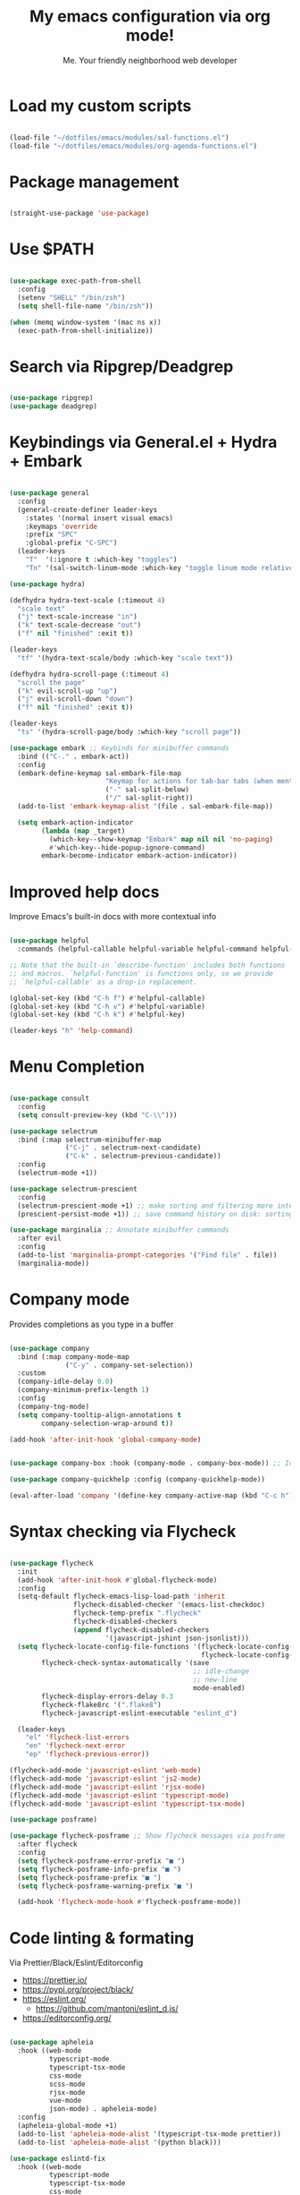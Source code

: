 #+title: My emacs configuration via org mode!
#+author: Me. Your friendly neighborhood web developer

* Load my custom scripts
#+begin_src emacs-lisp

  (load-file "~/dotfiles/emacs/modules/sal-functions.el")
  (load-file "~/dotfiles/emacs/modules/org-agenda-functions.el")

#+end_src
* Package management
#+begin_src emacs-lisp

  (straight-use-package 'use-package)

#+end_src
* Use $PATH
#+begin_src emacs-lisp

  (use-package exec-path-from-shell
    :config
    (setenv "SHELL" "/bin/zsh")
    (setq shell-file-name "/bin/zsh"))

  (when (memq window-system '(mac ns x))
    (exec-path-from-shell-initialize))

#+end_src
* Search via Ripgrep/Deadgrep
#+begin_src emacs-lisp

  (use-package ripgrep)
  (use-package deadgrep)

#+end_src
* Keybindings via General.el + Hydra + Embark
#+begin_src emacs-lisp

  (use-package general
    :config
    (general-create-definer leader-keys
      :states '(normal insert visual emacs)
      :keymaps 'override
      :prefix "SPC"
      :global-prefix "C-SPC")
    (leader-keys
      "T"  '(:ignore t :which-key "toggles")
      "Tn" '(sal-switch-linum-mode :which-key "toggle linum mode relative/absolute")))

  (use-package hydra)

  (defhydra hydra-text-scale (:timeout 4)
    "scale text"
    ("j" text-scale-increase "in")
    ("k" text-scale-decrease "out")
    ("f" nil "finished" :exit t))

  (leader-keys
    "tf" '(hydra-text-scale/body :which-key "scale text"))

  (defhydra hydra-scroll-page (:timeout 4)
    "scroll the page"
    ("k" evil-scroll-up "up")
    ("j" evil-scroll-down "down")
    ("f" nil "finished" :exit t))

  (leader-keys
    "ts" '(hydra-scroll-page/body :which-key "scroll page"))

  (use-package embark ;; Keybinds for minibuffer commands
    :bind (("C-." . embark-act))
    :config
    (embark-define-keymap sal-embark-file-map
                          "Keymap for actions for tab-bar tabs (when mentioned by name)."
                          ("-" sal-split-below)
                          ("/" sal-split-right))
    (add-to-list 'embark-keymap-alist '(file . sal-embark-file-map))

    (setq embark-action-indicator
          (lambda (map _target)
            (which-key--show-keymap "Embark" map nil nil 'no-paging)
            #'which-key--hide-popup-ignore-command)
          embark-become-indicator embark-action-indicator))

#+end_src
* Improved help docs
Improve Emacs's built-in docs with more contextual info
#+begin_src emacs-lisp

  (use-package helpful
    :commands (helpful-callable helpful-variable helpful-command helpful-key))

  ;; Note that the built-in `describe-function' includes both functions
  ;; and macros. `helpful-function' is functions only, so we provide
  ;; `helpful-callable' as a drop-in replacement.

  (global-set-key (kbd "C-h f") #'helpful-callable)
  (global-set-key (kbd "C-h v") #'helpful-variable)
  (global-set-key (kbd "C-h k") #'helpful-key)

  (leader-keys "h" 'help-command)

#+end_src
* Menu Completion
#+begin_src emacs-lisp

  (use-package consult
    :config
    (setq consult-preview-key (kbd "C-\\")))

  (use-package selectrum
    :bind (:map selectrum-minibuffer-map
                ("C-j" . selectrum-next-candidate)
                ("C-k" . selectrum-previous-candidate))
    :config
    (selectrum-mode +1))

  (use-package selectrum-prescient
    :config
    (selectrum-prescient-mode +1) ;; make sorting and filtering more intelligent
    (prescient-persist-mode +1)) ;; save command history on disk: sorting gets more intelligent over time

  (use-package marginalia ;; Annotate minibuffer commands
    :after evil
    :config
    (add-to-list 'marginalia-prompt-categories '("Find file" . file))
    (marginalia-mode))

#+end_src
* Company mode
Provides completions as you type in a buffer
#+begin_src emacs-lisp

  (use-package company
    :bind (:map company-mode-map
                ("C-y" . company-set-selection))
    :custom
    (company-idle-delay 0.0)
    (company-minimum-prefix-length 1)
    :config
    (company-tng-mode)
    (setq company-tooltip-align-annotations t
          company-selection-wrap-around t))

  (add-hook 'after-init-hook 'global-company-mode)


  (use-package company-box :hook (company-mode . company-box-mode)) ;; Icons in company dropdowns

  (use-package company-quickhelp :config (company-quickhelp-mode))

  (eval-after-load 'company '(define-key company-active-map (kbd "C-c h") #'company-quickhelp-manual-begin))

#+end_src
* Syntax checking via Flycheck
#+begin_src emacs-lisp

  (use-package flycheck
    :init
    (add-hook 'after-init-hook #'global-flycheck-mode)
    :config
    (setq-default flycheck-emacs-lisp-load-path 'inherit
                  flycheck-disabled-checker '(emacs-list-checkdoc)
                  flycheck-temp-prefix ".flycheck"
                  flycheck-disabled-checkers
                  (append flycheck-disabled-checkers
                          '(javascript-jshint json-jsonlist)))
    (setq flycheck-locate-config-file-functions '(flycheck-locate-config-file-ancestor-directories
                                                  flycheck-locate-config-file-by-path)
          flycheck-check-syntax-automatically '(save
                                                ;; idle-change
                                                ;; new-line
                                                mode-enabled)
          flycheck-display-errors-delay 0.3
          flycheck-flake8rc '(".flake8")
          flycheck-javascript-eslint-executable "eslint_d")

    (leader-keys
      "el" 'flycheck-list-errors
      "en" 'flycheck-next-error
      "ep" 'flycheck-previous-error))

  (flycheck-add-mode 'javascript-eslint 'web-mode)
  (flycheck-add-mode 'javascript-eslint 'js2-mode)
  (flycheck-add-mode 'javascript-eslint 'rjsx-mode)
  (flycheck-add-mode 'javascript-eslint 'typescript-mode)
  (flycheck-add-mode 'javascript-eslint 'typescript-tsx-mode)

  (use-package posframe)

  (use-package flycheck-posframe ;; Show flycheck messages via posframe
    :after flycheck
    :config
    (setq flycheck-posframe-error-prefix "■ ")
    (setq flycheck-posframe-info-prefix "■ ")
    (setq flycheck-posframe-prefix "■ ")
    (setq flycheck-posframe-warning-prefix "■ ")

    (add-hook 'flycheck-mode-hook #'flycheck-posframe-mode))

#+end_src
* Code linting & formating
Via Prettier/Black/Eslint/Editorconfig
- https://prettier.io/
- https://pypi.org/project/black/
- https://eslint.org/
  - https://github.com/mantoni/eslint_d.js/
- https://editorconfig.org/
#+begin_src emacs-lisp

  (use-package apheleia
    :hook ((web-mode
            typescript-mode
            typescript-tsx-mode
            css-mode
            scss-mode
            rjsx-mode
            vue-mode
            json-mode) . apheleia-mode)
    :config
    (apheleia-global-mode +1)
    (add-to-list 'apheleia-mode-alist '(typescript-tsx-mode prettier))
    (add-to-list 'apheleia-mode-alist '(python black)))

  (use-package eslintd-fix
    :hook ((web-mode
            typescript-mode
            typescript-tsx-mode
            css-mode
            scss-mode
            rjsx-mode
            json-mode) . eslintd-fix-mode))

  (use-package editorconfig :config (editorconfig-mode 1))

#+end_src
* EVIL mode
Evil mode provides vim keybindings
#+begin_src emacs-lisp

  ;; Group START --- My evil config uses these packages
  (use-package undo-fu :config (global-undo-tree-mode -1))
  (use-package origami :config (global-origami-mode))
  (use-package drag-stuff :config (drag-stuff-mode t)) ;; Used for shortcut to move lines up/down
  ;; Group END

  (use-package evil
    :init
    (setq evil-want-keybinding nil)
    (setq-default evil-symbol-word-search t)
    (add-hook 'evil-local-mode-hook 'turn-on-undo-tree-mode)
    :custom
    (evil-want-C-u-scroll t)
    (evil-want-C-i-jump t)
    (evil-want-Y-yank-to-eol t)
    (evil-undo-system 'undo-fu)
    (evil-split-window-below t)
    (evil-vsplit-window-right t)
    :config
    (evil-set-initial-state 'Custom-mode 'normal)
    (evil-set-initial-state 'dashboard-mode 'normal)
    (evil-mode 1))

  (general-evil-setup t) ;; integrate w/ general.el

  (general-define-key
   :states '(normal)
   "u"    'undo-fu-only-undo
   "U"    'undo-fu-only-redo
   "\C-r" 'undo-fu-only-redo
   "gm"   'evil-search-word-forward
   "gl"   'evil-end-of-line
   "gh"   'evil-beginning-of-line)

  (define-key evil-normal-state-map (kbd "[ SPC") 'insert-line-above)
  (define-key evil-normal-state-map (kbd "] SPC") 'insert-line-below)

  (general-define-key
   :states '(visual)
   "J" 'drag-stuff-down
   "K" 'drag-stuff-up)

  ;; Use <escape> like you use <C-g> across emacs
  (define-key key-translation-map (kbd "ESC") (kbd "C-g"))

  (use-package evil-surround :config (global-evil-surround-mode 1))

  (use-package evil-goggles
    :custom
    (evil-goggles-yank-face ((t (:inherit evil-goggles-default-face :background "DarkOrange1"))))
    :config
    (evil-goggles-mode)
    (setq evil-goggles-duration 0.500
          evil-goggles-blocking-duration 0.001
          evil-goggles-async-duration 0.900
          evil-goggles-enable-paste nil
          evil-goggles-enable-delete nil
          evil-goggles-enable-change nil
          evil-goggles-enable-indent nil
          evil-goggles-enable-join nil
          evil-goggles-enable-fill-and-move nil
          evil-goggles-enable-paste nil
          evil-goggles-enable-shift nil
          evil-goggles-enable-surround nil
          evil-goggles-enable-commentary nil
          evil-goggles-enable-nerd-commenter nil
          evil-goggles-enable-replace-with-register nil
          evil-goggles-enable-set-marker nil
          evil-goggles-enable-undo nil
          evil-goggles-enable-redo nil
          evil-goggles-enable-record-macro nil))

  (use-package evil-nerd-commenter)

#+end_src
** Evil Collection
A set of recommeded keybindings for evil-mode
#+begin_src emacs-lisp

  (setq evil-want-keybinding nil)

  (use-package evil-collection
    :custom
    (evil-collection-magit-state 'emacs)
    (evil-collection-want-unimpaired-p nil))

  (evil-collection-init)

#+end_src
** Evil leader
=<leader>= key for evil-mode
#+begin_src emacs-lisp

  (use-package evil-leader :config (global-evil-leader-mode))

  (evil-leader/set-leader "SPC")

  (leader-keys
    "u"  'universal-argument       ;; <C-u> is the default, I use that for scrolling up
    "x"  'execute-extended-command ;; <M-x> is the defualt, which is awkward to type
    "qq" 'save-buffers-kill-terminal
    "cc" 'comment-line)

#+end_src
* Org mode
#+begin_quote
Your life in plain text
#+end_quote
https://orgmode.org/
#+begin_src emacs-lisp

  (add-hook 'org-agenda-mode-hook 'sal-agenda-setup)

  (general-define-key
   :prefix "C-c"
   "a" 'air-pop-to-org-agenda
   "t" 'air-org-agenda-capture
   "c" 'org-capture)

  (use-package org
    :hook ((org-mode . sal/org-mode-setup)
           (org-mode . visual-line-mode)
           (org-mode . org-indent-mode)
           (org-mode . (lambda () (setq-local evil-auto-indent nil))))
    :bind (:map org-mode-map
           ("C-c e" . org-edit-special)
           :map org-src-mode-map
           ("C-c s" . org-edit-src-exit))
    :custom
    (org-directory "~/org")
    (org-hide-emphasis-markers t)
    (org-agenda-files (list "~/org"))
    :config
    (setq org-log-done t)
    (setq org-agenda-custom-commands
          '(("d" "Daily agenda and all TODOs"
             ((tags "PRIORITY=\"A\""
                    ((org-agenda-skip-function '(org-agenda-skip-entry-if 'todo 'done 'meeting))
                     (org-agenda-overriding-header "High-priority unfinished tasks:")))
              (agenda "" ((org-agenda-ndays 1)))
              (alltodo ""
                       ((org-agenda-skip-function '(or (air-org-skip-subtree-if-habit)
                                                       (air-org-skip-subtree-if-priority ?A)
                                                       (org-agenda-skip-if nil '(scheduled deadline))))
                        (org-agenda-overriding-header "ALL normal priority tasks:"))))
             ;; ((org-agenda-compact-blocks t))
             )))
    (setq org-todo-keywords
          '((sequence "TODO(t)" "IN-PROGRESS(p)" "WAITING(w)" "MEETING(m)" "|" "DONE(x)")))
    (setq org-return-follows-link t)
    (setq org-ellipsis " ▾")
    (setq org-default-notes-file (concat org-directory "/notes.org"))
    (setq org-capture-templates
          '(("t" "Todo" entry (file+headline "~/org/agenda.org" "Tasks")
             "* TODO %?\n%u\n%a\n  %i")
            ("m" "Meeting" entry (file+headline "~/org/agenda.org" "Meetings")
             "* MEETING with %? :MEETING:\n%i")
            ("c" "Calendar" entry (file+datetree "~/org/calendar.org")
             "* CAL %? :EVENT:\n%i")
            ("i" "Idea" entry (file+headline "~/org/agenda.org" "Ideas")
             "* %? :IDEA: \n%u\n%a\n  %i")
            ("o" "On-Call" entry (file+datetree "~/org/on-call.org")
             "* %?\n  %i")
            )))

  (use-package deft
    :after org
    :config
    (leader-keys
      "od" 'deft)
    :custom
    (deft-recursive t)
    (deft-use-filter-string-for-filename t)
    (deft-default-extension "org")
    (deft-directory "~/org-roam/"))

  (use-package org-roam
    :after (org deft)
    :custom
    (org-roam-directory "~/org-roam")
    (org-roam-completion-everywhere t)
    :bind-keymap ("C-c n" . org-roam-dailies-map)
    :bind ((:map org-roam-dailies-map
                 ("n" . org-roam-dailies-capture-today) ;; neumonic "now"; This is provided by default
                 ("t" . org-roam-dailies-capture-tomorrow)
                 ("y" . org-roam-dailies-capture-yesterday)))
    :config
    (leader-keys
      "or" 'org-roam
      "of" 'org-roam-find-file
      "oc" 'org-roam-capture
      "oi" 'org-roam-insert)
    :init
    (org-roam-mode))

#+end_src
* Project/file management
#+begin_src emacs-lisp

  (leader-keys
    "sp" 'deadgrep
    "fe" 'neotree-projectile-action
    "fj" 'dired-jump
    "fr" 'rename-file
    "f5" 'load-file
    "fs" 'evil-write-all
    "fy" 'show-file-name
    "f.s" 'save-buffer)

#+end_src
** Projectile
#+begin_src emacs-lisp

  (use-package projectile
    :diminish projectile-mode
    :config
    (define-key projectile-mode-map (kbd "C-x p") 'projectile-command-map)
    (projectile-mode))

  (leader-keys
    "," 'projectile-find-file
    "po" 'projectile-switch-project)

#+end_src
** Dired
Directory Editor--a file manager
#+begin_src emacs-lisp

  (setq delete-by-moving-to-trash t
        trash-directory "~/.Trash/")

  (let ((gls "/usr/local/bin/gls"))
        (if (file-exists-p gls) (setq insert-directory-program gls)))

  (use-package dired
    :ensure nil
    :commands (dired dired-jump)
    :bind (("C-x C-j" . dired-jump))
    :custom ((dired-listing-switches "-agG"))
    :config
    (setq dired-dwim-target t)
    (evil-collection-define-key 'normal 'dired-mode-map
      "c" 'find-file
      "h" 'dired-up-directory
      "l" 'dired-find-file))

  (use-package all-the-icons-dired
    :hook (dired-mode . all-the-icons-dired-mode))

  (defun mydired-sort ()
    "Sort dired listings with directories first."
    (save-excursion
      (let (buffer-read-only)
        (forward-line 2) ;; beyond dir. header
        (sort-regexp-fields t "^.*$" "[ ]*." (point) (point-max)))
      (set-buffer-modified-p nil)))

  (defadvice dired-readin
      (after dired-after-updating-hook first () activate)
    "Sort dired listings with directories first before adding marks."
    (mydired-sort))

#+end_src
** Magit
#+begin_src emacs-lisp

  (setq auto-revert-check-vc-info t) ;; modeline integration

  (use-package magit
    :commands magit-status
    :custom
    (magit-display-buffer-function #'magit-display-buffer-same-window-except-diff-v1)
    :config
    (general-define-key
      :keymaps 'magit-status-mode-map
      "C-j" 'magit-section-forward
      "C-k" 'magit-section-backward
      "M-j" 'magit-section-forward-sibling
      "M-k" 'magit-section-backward-sibling)
    (setq magit-refresh-status-buffer nil)
    ;; When 'C-c C-c' is pressed in the magit commit message buffer,
    ;;   delete the magit-diff buffer related to the current repo.
    (add-hook 'git-commit-setup-hook
              (lambda ()
                (add-hook 'with-editor-post-finish-hook
                          #'kill-magit-diff-buffer-in-current-repo
                          nil t))))  ; the t is important

  (leader-keys "gs" 'magit-status)

#+end_src
** Neotree
#+begin_src emacs-lisp

  (use-package neotree
    :defer 3
    :config
    (setq neo-theme (if (display-graphic-p) 'icons 'arrow)
          neo-hide-cursor t
          neo-window-width 30)
    :general
    (:states 'normal
             :keymaps 'neotree-mode-map
             "md" 'neotree-delete-node
             "ma" 'neotree-create-node
             "mm" 'neotree-rename-node
             "R" 'neotree-refresh
             "RET" 'neotree-enter
             "s" 'avy-goto-word-1
             "H" 'neotree-hidden-file-toggle
             "?" 'describe-mode
             "h" 'neotree-select-up-node
             "l" 'neotree-enter
             "q" 'neotree-hide))

#+end_src
* Buffer management
#+begin_src emacs-lisp

  (global-set-key (kbd "C-;") 'ibuffer)
  (global-set-key (kbd "C-/") 'ibuffer)

  (leader-keys
    ";" 'switch-to-buffer
    "/" 'switch-to-buffer
    "TAB" 'evil-switch-to-windows-last-buffer
    "br" 'rename-buffer
    "bd" 'kill-this-buffer)

  (use-package avy :custom (avy-all-windows nil))

  (leader-keys "sf" 'consult-line)

  (general-define-key
    :states '(normal visual)
    "s" 'avy-goto-char-2)

#+end_src
** Ibuffer
#+begin_src emacs-lisp

  (use-package ibuffer-projectile)
  (add-hook 'ibuffer-hook
      (lambda ()
        (ibuffer-projectile-set-filter-groups)))

  (add-hook 'ibuffer-hook #'ibuffer-jump-to-last-buffer)

#+end_src
** Perspective.el
Enables the organization of buffers into "workspaces". Useful when working on multiple projects
#+begin_src emacs-lisp

  (use-package perspective
    :commands persp-state-load
    :custom
    (persp-state-default-file "~/Documents/perspective-saves")
    :init
    (persp-mode))

  (leader-keys
    "s;" 'persp-switch
    "s/" 'persp-switch
    "ss" 'persp-set-buffer
    "sr" 'persp-rename)

#+end_src
* Window management
#+begin_src emacs-lisp

  (winner-mode +1)

  (defhydra hydra-winner (:timeout 4)
    "scale text"
    ("k" winner-redo "winner-redo")
    ("j" winner-undo "winner-undo")
    ("f" nil "finished" :exit t))

  (leader-keys
    "w," '(hydra-winner/body :which-key "winner")
    "wq" 'delete-window
    "wo" 'delete-other-windows
    "w TAB" 'other-window
    "wr" 'evil-window-rotate-upwards
    "w/" 'evil-window-vsplit
    "w-" 'evil-window-split
    "wh" 'evil-window-left
    "wj" 'evil-window-down
    "wk" 'evil-window-up
    "wl" 'evil-window-right
    "w=" 'balance-windows)

#+end_src
* Terminal in emacs
#+begin_src emacs-lisp

  (use-package vterm
    :commands vterm
    :config
    (setq vterm-max-scrollback 10000)
    :hook
    (vterm-mode . (lambda ()
                    (setq-local hl-line-mode nil)
                    (setq-local line-number-mode nil)
                    (setq-local column-number-mode nil))))

  (use-package multi-vterm
    :config
    (define-key vterm-mode-map [return] #'vterm-send-return)

    (setq vterm-keymap-exceptions nil)
    (general-define-key
      :states  '(insert)
      :keymaps 'vterm-mode-map
      "C-e" 'vterm--self-insert
      "C-f" 'vterm--self-insert
      "C-a" 'vterm--self-insert
      "C-v" 'vterm--self-insert
      "C-b" 'vterm--self-insert
      "C-w" 'vterm--self-insert
      "C-u" 'vterm--self-insert
      "C-n" 'vterm--self-insert
      "C-m" 'vterm--self-insert
      "C-p" 'vterm--self-insert
      "C-j" 'vterm--self-insert
      "C-k" 'vterm--self-insert
      "C-r" 'vterm--self-insert
      "C-t" 'vterm--self-insert
      "C-g" 'vterm--self-insert
      "C-c" 'vterm--self-insert
      "C-SPC" 'vterm--self-insert

      "C-d" #'evil-normal-state)

    (general-define-key
      :states  '(normal)
      :keymaps 'vterm-mode-map
      ",c"        'multi-vterm-prev
      "i"         'evil-insert-resume
      "<return>"  'evil-insert-resume
      "<prior>"   'scroll-down-command
      "<next>"    'scroll-up-command

      "C-d"       #'evil-scroll-down)
    )

  (use-package eterm-256color :hook (vterm-mode . eterm-256color-mode))

  ;; Terminal
  (leader-keys
    "t" '(:ignore t :which-key "terminal")
    "tt" (lambda ()
           (interactive)
           (sal-cd-project-root)
           (multi-vterm))
    "t/" (lambda ()
           (interactive)
           (split-window-right)
           (other-window 1)
           (sal-cd-project-root)
           (multi-vterm))
    "td" (lambda ()
           (interactive)
           (split-window-below)
           (other-window 1)
           (sal-cd-project-root)
           (multi-vterm)))

#+end_src
* YASnippets
#+begin_src emacs-lisp

  (use-package yasnippet
    :config
    (yas-global-mode 1)
    (setq yas-snippet-dirs
        '("~/.emacs.d/snippets")))

#+end_src
* Tree Sitter
- https://tree-sitter.github.io/tree-sitter/
#+begin_src emacs-lisp

  (use-package tree-sitter
    :hook ((typescript-mode . tree-sitter-hl-mode)
           (typescript-tsx-mode . tree-sitter-hl-mode)))

  (use-package tree-sitter-langs
    :after tree-sitter
    :config
    (tree-sitter-require 'tsx)
    (add-to-list 'tree-sitter-major-mode-language-alist '(typescript-tsx-mode . tsx))
    (add-to-list 'tree-sitter-major-mode-language-alist '(rustic-mode . rust)))

#+end_src
* Language Server Protocol
- https://emacs-lsp.github.io/lsp-mode/
#+begin_src emacs-lisp

  (use-package lsp-mode
    :commands (lsp lsp-deferred)
    :config
    (setq lsp-idle-delay 0.5
          lsp-auto-guess-root t
          lsp-restart 'auto-restart
          lsp-enable-completion-at-point t
          lsp-enable-symbol-highlighting t
          lsp-modeline-diagnostics-enable t
          lsp-diagnostic-package :none
          lsp-log-io nil ;; Don't log everything = speed
          lsp-lens-enable nil
          lsp-headerline-breadcrumb-enable nil
          lsp-signature-auto-activate nil
          lsp-modeline-code-actions-enable nil
          lsp-eslint-enable nil
          lsp-enable-on-type-formatting nil
          lsp-enable-folding nil
          lsp-enable-imenu nil
          lsp-enable-snippet nil
          read-process-output-max (* 1024 1024)) ;; 1mb
    (add-hook 'web-mode-hook #'lsp-flycheck-enable)
    (with-eval-after-load 'lsp-mode
      (add-hook 'lsp-mode-hook #'lsp-enable-which-key-integration))
    :custom
    (lsp-eldoc-render-all t)
    (lsp-enable-which-key-integration t)
    (lsp-rust-analyzer-cargo-watch-command "clippy")
    (lsp-rust-analyzer-server-display-inlay-hints t))

  (use-package lsp-ui
    :commands lsp-ui-mode
    :bind (:map lsp-mode-map
                ("M-d" . xref-find-definitions)
                ("M-r" . xref-find-references)
                ("M-t" . lsp-find-type-definition))
    :config
    (setq lsp-ui-doc-enable t
          lsp-ui-doc--from-mouse nil
          lsp-ui-doc-use-childframe t
          lsp-ui-doc-position 'top
          lsp-ui-doc-include-signature t
          lsp-ui-sideline-enable nil
          lsp-ui-flycheck-enable t
          lsp-ui-flycheck-list-position 'right
          lsp-ui-flycheck-live-reporting t)
    (define-key lsp-ui-mode-map [remap xref-find-definitions] #'lsp-ui-peek-find-definitions)
    (define-key lsp-ui-mode-map [remap xref-find-references] #'lsp-ui-peek-find-references)
    :custom
    (lsp-ui-peek-enable t)
    (lsp-ui-peek-show-directory t)
    (lsp-ui-peek-list-width 60)
    (lsp-ui-peek-peek-height 25)
    (lsp-ui-peek-fontify 'on-demand))

  (require 'lsp-diagnostics)
  (lsp-diagnostics-flycheck-enable)

#+end_src
* Web mode
#+begin_src emacs-lisp

  (use-package web-mode
    :defer 2
    :hook (web-mode . lsp-deferred)
    :mode (("\\.html\\'" . web-mode))
    :commands web-mode)

#+end_src
* Emmet mode
- https://www.emmet.io/
#+begin_src emacs-lisp

  (use-package emmet-mode
    :hook ((typescript-tsx-mode . emmet-mode)
           (web-mode . emmet-mode)
           (css-mode . emmet-mode)
           (scss-mode . emmet-mode)))

  (define-key evil-insert-state-map (kbd "C-,") 'emmet-expand-line)

#+end_src
* REPL
#+begin_quote
    *R*ead the user input (your Python commands).
    *E*valuate your code (to work out what you mean).
    *P*rint any results (so you can see the computer’s response).
    *L*oop back to step 1 (to continue the conversation).
#+end_quote
- https://codewith.mu/en/tutorials/1.0/repl
#+begin_src emacs-lisp

  (use-package nodejs-repl
    :config
    (leader-keys
     "rl" 'nodejs-repl-send-line
     "rr" 'nodejs-repl-send-region
     "rb" 'nodejs-repl-send-buffer))

#+end_src
* RJSX mode
#+begin_src emacs-lisp

  (use-package rjsx-mode
    :hook (rjsx-mode . lsp-deferred)
    :mode (("\\.js\\'" . rjsx-mode)
           ("\\.jsx\\'" .  rjsx-mode)))

#+end_src
* Languages
** Python
#+begin_src emacs-lisp

  (setq pyvenv-virtualenvwrapper-python "python3")
  (setenv "WORKON_HOME" "~/.local/share/virtualenvs/")

  (use-package pyvenv
    :config
    (setq pyvenv-mode-line-indicator '(pyvenv-virtual-env-name ("[venv:" pyvenv-virtual-env-name "] ")))
    ;; Set correct Python interpreter
    (setq pyvenv-post-activate-hooks
          (list (lambda ()
                  (call-interactively #'lsp-workspace-restart)
                  (setq python-shell-interpreter (concat pyvenv-virtual-env "bin/python3")))))
    (setq pyvenv-post-deactivate-hooks
          (list (lambda ()
                  (setq python-shell-interpreter "python3"))))
    (pyvenv-mode +1))

  (use-package pipenv
    :hook (python-mode . pipenv-mode)
    :init
    (setq
     pipenv-projectile-after-switch-function
     #'pipenv-projectile-after-switch-extended))

  (use-package pylint)

  (use-package lsp-python-ms
    :after (lsp-mode)
    :hook
    ((python-mode . (lambda ()
                      (require 'lsp-python-ms)
                      (lsp)
                      (flycheck-add-next-checker 'lsp 'python-flake8)
                      (flycheck-add-next-checker 'python-flake8 'python-pylint)
                      (message "Added flycheck checkers."))))
    :init
    ;; (setq lsp-python-ms-executable (executable-find "pyls"))
    (setq lsp-python-ms-auto-install-server t))

#+end_src
** Javascript/Typescript
#+begin_src emacs-lisp

  (setq js2-mode-show-parse-errors nil)
  (setq js2-mode-show-strict-warnings nil)

  (use-package typescript-mode
    :init
    (define-derived-mode typescript-tsx-mode typescript-mode "tsx")
    :config
    :mode ("\\.tsx?\\'" . typescript-tsx-mode)
    :hook ((typescript-tsx-mode . (lambda ()
                                    (lsp-deferred)
                                    ;; (flycheck-add-next-checker 'lsp 'javascript-eslint)
                                    ))))

#+end_src
** Vue
#+begin_src emacs-lisp

  (use-package vue-mode :straight (vue-mode :type git :host github :repo "AdamNiederer/vue-mode"))

  (use-package vue-mode
    :mode "\\.vue\\'"
    :config
    (add-hook 'vue-mode-hook #'lsp))

#+end_src
** C#
#+begin_src emacs-lisp

  (use-package csharp-mode
    :hook ((csharp-mode . lsp-deferred))
    :config
    (add-to-list 'auto-mode-alist '("\\.cs\\'" . csharp-tree-sitter-mode)))

  (setq lsp-csharp-server-path "~/.emacs.d/.cache/lsp/omnisharp-roslyn/latest/run")

#+end_src
** Lua
#+begin_src emacs-lisp

  (use-package lua-mode
    :config
    (setq lsp-lua-diagnostics-disable '("lowercase-global"))
    :hook ((lua-mode . (lambda ()
                         (lsp-deferred)))))

#+end_src
** Rust
#+begin_src emacs-lisp

  (use-package rustic
    :bind (:map rustic-mode-map
                ("M-j" . lsp-ui-imenu))
    :config
    (setq rustic-lsp-server 'rust-analyzer)
    (setq rustic-format-on-save t))

#+end_src
* Visuals
#+begin_src emacs-lisp

  (use-package rainbow-mode :config (rainbow-mode)) ;; color in #ffff00
  (use-package pos-tip) ;; for showing tooltips

#+end_src
** Modeline
#+begin_src emacs-lisp

  (use-package minions :config (minions-mode))

  ;; (use-package nano-modeline
  ;;  :hook ((org-agenda-mode . nano-modeline-mode)))

#+end_src
** Line numbers
#+begin_src emacs-lisp

  (global-hl-line-mode 1)

  (add-hook 'prog-mode-hook 'sal-enable-linum)

  (global-linum-mode -1)

  (setq display-line-numbers 'absolute)

#+end_src
** Theme
#+begin_src emacs-lisp

  (defun sal/set-font-faces ()
    (message "[sal] Setting font faces")

    (set-face-attribute 'default nil
                        :font "Source Code Pro" :weight 'regular :height 130)
    ;; (set-face-attribute 'default nil
    ;; :family "Roboto Mono" :weight 'light :height 130)
    (set-face-attribute 'bold nil
                        :family "Roboto Mono" :weight 'regular)
    (set-face-attribute 'italic nil
                        :family "Victor Mono" :weight 'light :slant 'italic)
    (set-fontset-font t 'unicode
                      (font-spec :name "Inconsolata Light" :size 16) nil)
    (set-fontset-font t '(#xe000 . #xffdd)
                      (font-spec :name "RobotoMono Nerd Font" :size 12) nil))

  (if (daemonp)
      (add-hook 'after-make-frame-functions
                (lambda (frame)
                  (with-selected-frame frame
                    (sal/set-font-faces))))
    (sal/set-font-faces))

  (setq custom-safe-themes t)

  ;; modus is an emacs provided theme
  ;; (load-theme 'modus-operandi)
  (use-package doom-themes
    :init
    (setq doom-themes-treemacs-theme "doom-colors")
    :config
    (load-theme 'doom-gruvbox t)
    (doom-themes-visual-bell-config))

  (straight-use-package '(nano-theme :type git :host github
                                     :repo "rougier/nano-theme"))

#+end_src
** Dashboard
#+begin_src emacs-lisp

  (use-package dashboard
    :config
    (setq dashboard-set-heading-icons t
          dashboard-startup-banner 'logo
          dashboard-center-content nil
          dashboard-set-navigator t
          dashboard-set-file-icons t)
    (setq dashboard-items '((recents  . 10)
                            (bookmarks . 5)
                            (projects . 5)))
    (dashboard-setup-startup-hook))

  (add-hook 'dashboard-after-initialize-hook 'air-pop-to-org-agenda)

#+end_src
** Whichkey
#+begin_src emacs-lisp

  (use-package which-key :config (which-key-mode))

#+end_src
** Whitespace
#+begin_src emacs-lisp

  (whitespace-mode)
  (use-package whitespace-cleanup-mode
    :config
    (global-whitespace-cleanup-mode))

#+end_src
* Other settings
#+begin_src emacs-lisp

  ;; Minimal UI
  (scroll-bar-mode -1)
  (tool-bar-mode   -1)
  (tooltip-mode    -1)
  (menu-bar-mode   -1)

  (setq scroll-margin 3) ;; scroll when within 3 lines of top/bottom of visible buffer
  (setq scroll-step 1)   ;; when doing so, scroll one line at a time

  ;; Parentheses
  (show-paren-mode 1)
  (electric-pair-mode 1)

  ;; Which column is this?
  (column-number-mode)

  ;; Where I left off
  (save-place-mode 1)

  (defalias 'yes-or-no-p #'y-or-n-p)
  (setq inhibit-startup-message t)
  (setq backup-directory-alist '(("." . "~/.config/emacs/.saves")))
  (setq create-lockfiles nil)
  (setq auto-save-default nil)

  ;; Formatting
  (setq-default indent-tabs-mode nil)
  (setq-default tab-always-indent t)
  (setq-default indent-line-function 'insert-tab)

  ;; Suppress warnings about cl being deprecated
  (setq byte-compile-warnings '(cl-functions))

  ;; The rest of the init file.

  ;; Make gc pauses faster by decreasing the threshold.
  ;; (setq gc-cons-threshold (* 2 1000 1000))

  ;; The default is 800 kilobytes.  Measured in bytes.
  ;; (setq gc-cons-percentage 0.6)
  ;; (setq gc-cons-threshold most-positive-fixnum)

  (add-hook 'emacs-startup-hook #'sal-display-startup-time)

#+end_src

